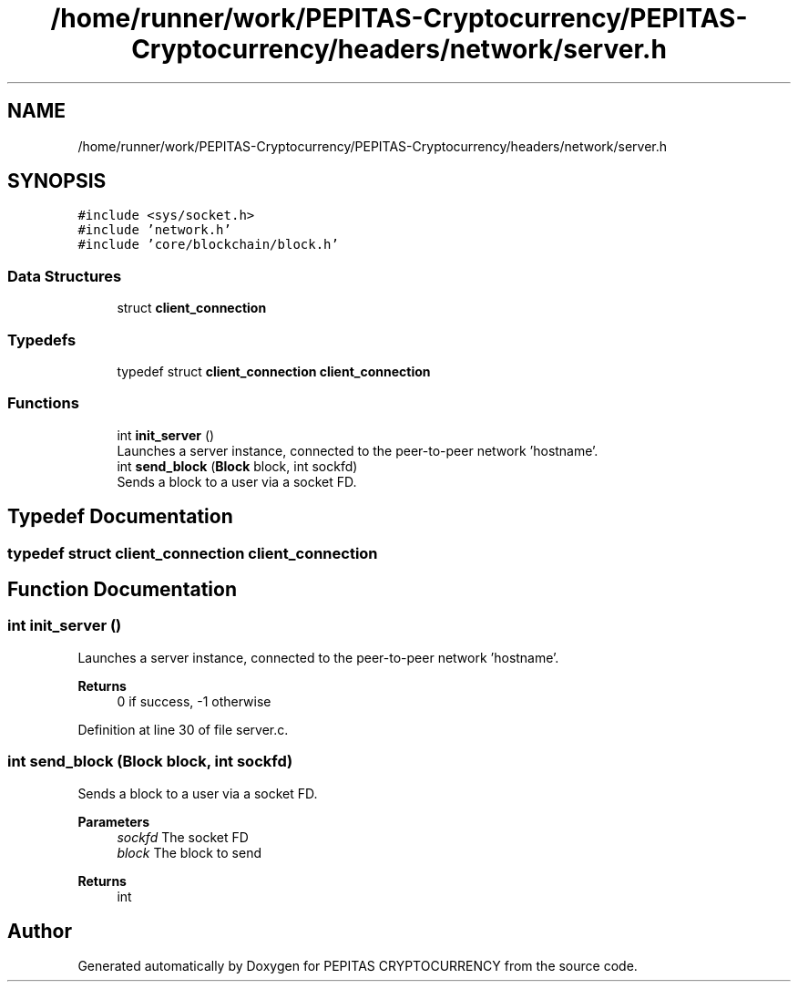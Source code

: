 .TH "/home/runner/work/PEPITAS-Cryptocurrency/PEPITAS-Cryptocurrency/headers/network/server.h" 3 "Tue Apr 20 2021" "PEPITAS CRYPTOCURRENCY" \" -*- nroff -*-
.ad l
.nh
.SH NAME
/home/runner/work/PEPITAS-Cryptocurrency/PEPITAS-Cryptocurrency/headers/network/server.h
.SH SYNOPSIS
.br
.PP
\fC#include <sys/socket\&.h>\fP
.br
\fC#include 'network\&.h'\fP
.br
\fC#include 'core/blockchain/block\&.h'\fP
.br

.SS "Data Structures"

.in +1c
.ti -1c
.RI "struct \fBclient_connection\fP"
.br
.in -1c
.SS "Typedefs"

.in +1c
.ti -1c
.RI "typedef struct \fBclient_connection\fP \fBclient_connection\fP"
.br
.in -1c
.SS "Functions"

.in +1c
.ti -1c
.RI "int \fBinit_server\fP ()"
.br
.RI "Launches a server instance, connected to the peer-to-peer network 'hostname'\&. "
.ti -1c
.RI "int \fBsend_block\fP (\fBBlock\fP block, int sockfd)"
.br
.RI "Sends a block to a user via a socket FD\&. "
.in -1c
.SH "Typedef Documentation"
.PP 
.SS "typedef struct \fBclient_connection\fP \fBclient_connection\fP"

.SH "Function Documentation"
.PP 
.SS "int init_server ()"

.PP
Launches a server instance, connected to the peer-to-peer network 'hostname'\&. 
.PP
\fBReturns\fP
.RS 4
0 if success, -1 otherwise 
.RE
.PP

.PP
Definition at line 30 of file server\&.c\&.
.SS "int send_block (\fBBlock\fP block, int sockfd)"

.PP
Sends a block to a user via a socket FD\&. 
.PP
\fBParameters\fP
.RS 4
\fIsockfd\fP The socket FD 
.br
\fIblock\fP The block to send 
.RE
.PP
\fBReturns\fP
.RS 4
int 
.RE
.PP

.SH "Author"
.PP 
Generated automatically by Doxygen for PEPITAS CRYPTOCURRENCY from the source code\&.
